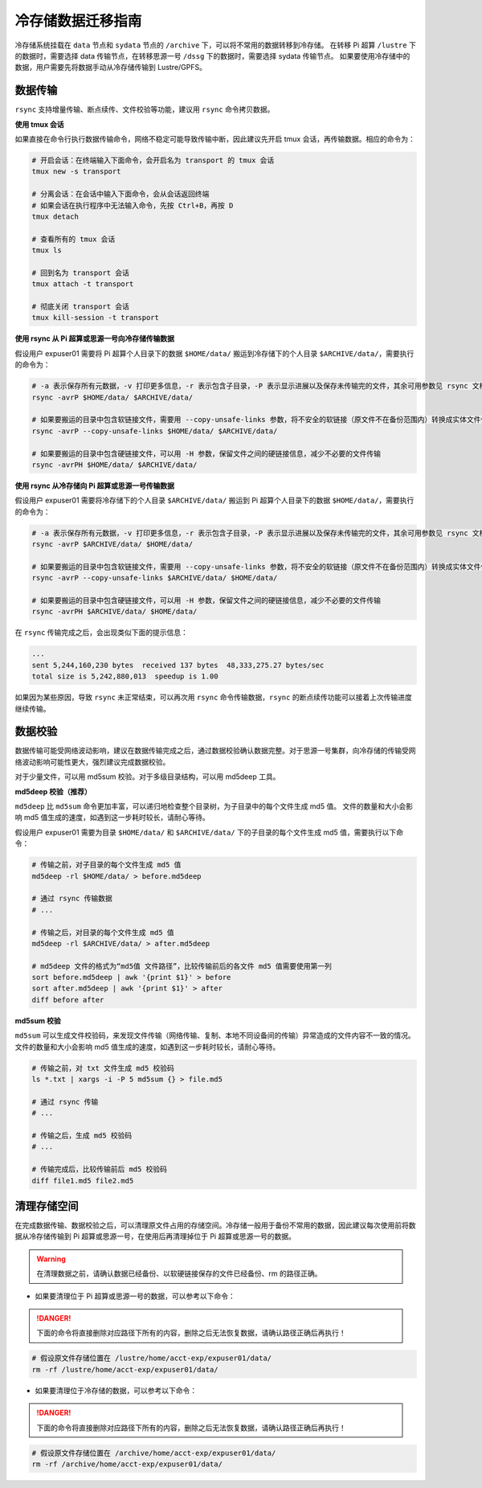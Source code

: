 .. _archiveusage:

冷存储数据迁移指南
==============================

冷存储系统挂载在 ``data`` 节点和 ``sydata`` 节点的 ``/archive`` 下，可以将不常用的数据转移到冷存储。
在转移 Pi 超算 ``/lustre`` 下的数据时，需要选择 data 传输节点，在转移思源一号 ``/dssg`` 下的数据时，需要选择 sydata 传输节点。
如果要使用冷存储中的数据，用户需要先将数据手动从冷存储传输到 Lustre/GPFS。

数据传输
--------

``rsync`` 支持增量传输、断点续传、文件校验等功能，建议用 ``rsync`` 命令拷贝数据。

**使用 tmux 会话**

如果直接在命令行执行数据传输命令，网络不稳定可能导致传输中断，因此建议先开启 tmux 会话，再传输数据。相应的命令为：

.. code:: bash

   # 开启会话：在终端输入下面命令，会开启名为 transport 的 tmux 会话
   tmux new -s transport

   # 分离会话：在会话中输入下面命令，会从会话返回终端
   # 如果会话在执行程序中无法输入命令，先按 Ctrl+B，再按 D
   tmux detach

   # 查看所有的 tmux 会话
   tmux ls

   # 回到名为 transport 会话
   tmux attach -t transport

   # 彻底关闭 transport 会话
   tmux kill-session -t transport

**使用 rsync 从 Pi 超算或思源一号向冷存储传输数据**

假设用户 expuser01 需要将 Pi 超算个人目录下的数据 ``$HOME/data/`` 搬运到冷存储下的个人目录 ``$ARCHIVE/data/``\ ，需要执行的命令为：

.. code:: bash

   # -a 表示保存所有元数据，-v 打印更多信息，-r 表示包含子目录，-P 表示显示进展以及保存未传输完的文件，其余可用参数见 rsync 文档
   rsync -avrP $HOME/data/ $ARCHIVE/data/

   # 如果要搬运的目录中包含软链接文件，需要用 --copy-unsafe-links 参数，将不安全的软链接（原文件不在备份范围内）转换成实体文件保存
   rsync -avrP --copy-unsafe-links $HOME/data/ $ARCHIVE/data/

   # 如果要搬运的目录中包含硬链接文件，可以用 -H 参数，保留文件之间的硬链接信息，减少不必要的文件传输
   rsync -avrPH $HOME/data/ $ARCHIVE/data/

**使用 rsync 从冷存储向 Pi 超算或思源一号传输数据**

假设用户 expuser01 需要将冷存储下的个人目录 ``$ARCHIVE/data/`` 搬运到 Pi 超算个人目录下的数据 ``$HOME/data/``\ ，需要执行的命令为：

.. code:: bash

   # -a 表示保存所有元数据，-v 打印更多信息，-r 表示包含子目录，-P 表示显示进展以及保存未传输完的文件，其余可用参数见 rsync 文档
   rsync -avrP $ARCHIVE/data/ $HOME/data/

   # 如果要搬运的目录中包含软链接文件，需要用 --copy-unsafe-links 参数，将不安全的软链接（原文件不在备份范围内）转换成实体文件保存
   rsync -avrP --copy-unsafe-links $ARCHIVE/data/ $HOME/data/

   # 如果要搬运的目录中包含硬链接文件，可以用 -H 参数，保留文件之间的硬链接信息，减少不必要的文件传输
   rsync -avrPH $ARCHIVE/data/ $HOME/data/

在 ``rsync`` 传输完成之后，会出现类似下面的提示信息：

.. code:: bash

    ...
    sent 5,244,160,230 bytes  received 137 bytes  48,333,275.27 bytes/sec
    total size is 5,242,880,013  speedup is 1.00

如果因为某些原因，导致 ``rsync`` 未正常结束，可以再次用 ``rsync`` 命令传输数据，``rsync`` 的断点续传功能可以接着上次传输进度继续传输。

数据校验
--------

数据传输可能受网络波动影响，建议在数据传输完成之后，通过数据校验确认数据完整。对于思源一号集群，向冷存储的传输受网络波动影响可能性更大，强烈建议完成数据校验。

对于少量文件，可以用 md5sum 校验。对于多级目录结构，可以用 md5deep 工具。

**md5deep 校验（推荐）**

``md5deep`` 比 ``md5sum`` 命令更加丰富，可以递归地检查整个目录树，为子目录中的每个文件生成 md5 值。
文件的数量和大小会影响 md5 值生成的速度，如遇到这一步耗时较长，请耐心等待。

假设用户 expuser01 需要为目录 ``$HOME/data/`` 和 ``$ARCHIVE/data/`` 下的子目录的每个文件生成 md5 值，需要执行以下命令：

.. code:: bash

   # 传输之前，对子目录的每个文件生成 md5 值
   md5deep -rl $HOME/data/ > before.md5deep

   # 通过 rsync 传输数据
   # ...

   # 传输之后，对目录的每个文件生成 md5 值
   md5deep -rl $ARCHIVE/data/ > after.md5deep

   # md5deep 文件的格式为“md5值 文件路径”，比较传输前后的各文件 md5 值需要使用第一列
   sort before.md5deep | awk '{print $1}' > before
   sort after.md5deep | awk '{print $1}' > after
   diff before after

**md5sum 校验**

``md5sum``
可以生成文件校验码，来发现文件传输（网络传输、复制、本地不同设备间的传输）异常造成的文件内容不一致的情况。文件的数量和大小会影响 md5 值生成的速度，如遇到这一步耗时较长，请耐心等待。

.. code:: bash

   # 传输之前，对 txt 文件生成 md5 校验码
   ls *.txt | xargs -i -P 5 md5sum {} > file.md5

   # 通过 rsync 传输
   # ...

   # 传输之后，生成 md5 校验码
   # ...

   # 传输完成后，比较传输前后 md5 校验码
   diff file1.md5 file2.md5

清理存储空间
------------

在完成数据传输、数据校验之后，可以清理原文件占用的存储空间。冷存储一般用于备份不常用的数据，因此建议每次使用前将数据从冷存储传输到 Pi 超算或思源一号，在使用后再清理掉位于 Pi 超算或思源一号的数据。

.. warning::

    在清理数据之前，请确认数据已经备份、以软硬链接保存的文件已经备份、rm 的路径正确。

* 如果要清理位于 Pi 超算或思源一号的数据，可以参考以下命令：

.. danger::
    下面的命令将直接删除对应路径下所有的内容，删除之后无法恢复数据，请确认路径正确后再执行！

.. code:: bash

   # 假设原文件存储位置在 /lustre/home/acct-exp/expuser01/data/
   rm -rf /lustre/home/acct-exp/expuser01/data/

* 如果要清理位于冷存储的数据，可以参考以下命令：

.. danger::
    下面的命令将直接删除对应路径下所有的内容，删除之后无法恢复数据，请确认路径正确后再执行！

.. code:: bash

   # 假设原文件存储位置在 /archive/home/acct-exp/expuser01/data/
   rm -rf /archive/home/acct-exp/expuser01/data/